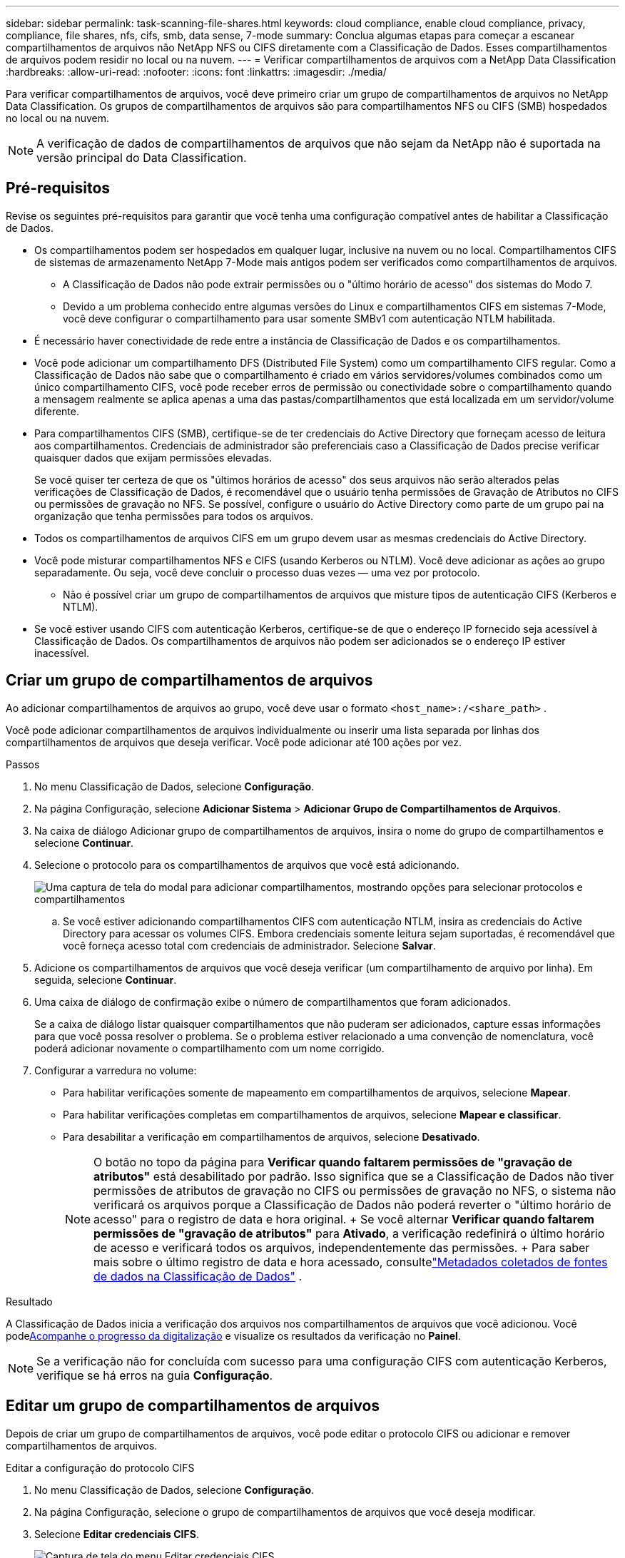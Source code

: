 ---
sidebar: sidebar 
permalink: task-scanning-file-shares.html 
keywords: cloud compliance, enable cloud compliance, privacy, compliance, file shares, nfs, cifs, smb, data sense, 7-mode 
summary: Conclua algumas etapas para começar a escanear compartilhamentos de arquivos não NetApp NFS ou CIFS diretamente com a Classificação de Dados.  Esses compartilhamentos de arquivos podem residir no local ou na nuvem. 
---
= Verificar compartilhamentos de arquivos com a NetApp Data Classification
:hardbreaks:
:allow-uri-read: 
:nofooter: 
:icons: font
:linkattrs: 
:imagesdir: ./media/


[role="lead"]
Para verificar compartilhamentos de arquivos, você deve primeiro criar um grupo de compartilhamentos de arquivos no NetApp Data Classification.  Os grupos de compartilhamentos de arquivos são para compartilhamentos NFS ou CIFS (SMB) hospedados no local ou na nuvem.


NOTE: A verificação de dados de compartilhamentos de arquivos que não sejam da NetApp não é suportada na versão principal do Data Classification.



== Pré-requisitos

Revise os seguintes pré-requisitos para garantir que você tenha uma configuração compatível antes de habilitar a Classificação de Dados.

* Os compartilhamentos podem ser hospedados em qualquer lugar, inclusive na nuvem ou no local.  Compartilhamentos CIFS de sistemas de armazenamento NetApp 7-Mode mais antigos podem ser verificados como compartilhamentos de arquivos.
+
** A Classificação de Dados não pode extrair permissões ou o "último horário de acesso" dos sistemas do Modo 7.
** Devido a um problema conhecido entre algumas versões do Linux e compartilhamentos CIFS em sistemas 7-Mode, você deve configurar o compartilhamento para usar somente SMBv1 com autenticação NTLM habilitada.


* É necessário haver conectividade de rede entre a instância de Classificação de Dados e os compartilhamentos.
* Você pode adicionar um compartilhamento DFS (Distributed File System) como um compartilhamento CIFS regular.  Como a Classificação de Dados não sabe que o compartilhamento é criado em vários servidores/volumes combinados como um único compartilhamento CIFS, você pode receber erros de permissão ou conectividade sobre o compartilhamento quando a mensagem realmente se aplica apenas a uma das pastas/compartilhamentos que está localizada em um servidor/volume diferente.
* Para compartilhamentos CIFS (SMB), certifique-se de ter credenciais do Active Directory que forneçam acesso de leitura aos compartilhamentos.  Credenciais de administrador são preferenciais caso a Classificação de Dados precise verificar quaisquer dados que exijam permissões elevadas.
+
Se você quiser ter certeza de que os "últimos horários de acesso" dos seus arquivos não serão alterados pelas verificações de Classificação de Dados, é recomendável que o usuário tenha permissões de Gravação de Atributos no CIFS ou permissões de gravação no NFS. Se possível, configure o usuário do Active Directory como parte de um grupo pai na organização que tenha permissões para todos os arquivos.

* Todos os compartilhamentos de arquivos CIFS em um grupo devem usar as mesmas credenciais do Active Directory.
* Você pode misturar compartilhamentos NFS e CIFS (usando Kerberos ou NTLM).  Você deve adicionar as ações ao grupo separadamente.  Ou seja, você deve concluir o processo duas vezes — uma vez por protocolo.
+
** Não é possível criar um grupo de compartilhamentos de arquivos que misture tipos de autenticação CIFS (Kerberos e NTLM).


* Se você estiver usando CIFS com autenticação Kerberos, certifique-se de que o endereço IP fornecido seja acessível à Classificação de Dados.  Os compartilhamentos de arquivos não podem ser adicionados se o endereço IP estiver inacessível.




== Criar um grupo de compartilhamentos de arquivos

Ao adicionar compartilhamentos de arquivos ao grupo, você deve usar o formato `<host_name>:/<share_path>` .

Você pode adicionar compartilhamentos de arquivos individualmente ou inserir uma lista separada por linhas dos compartilhamentos de arquivos que deseja verificar.  Você pode adicionar até 100 ações por vez.

.Passos
. No menu Classificação de Dados, selecione *Configuração*.
. Na página Configuração, selecione *Adicionar Sistema* > *Adicionar Grupo de Compartilhamentos de Arquivos*.
. Na caixa de diálogo Adicionar grupo de compartilhamentos de arquivos, insira o nome do grupo de compartilhamentos e selecione *Continuar*.
. Selecione o protocolo para os compartilhamentos de arquivos que você está adicionando.
+
image:screen-cl-config-shares-add.png["Uma captura de tela do modal para adicionar compartilhamentos, mostrando opções para selecionar protocolos e compartilhamentos"]

+
.. Se você estiver adicionando compartilhamentos CIFS com autenticação NTLM, insira as credenciais do Active Directory para acessar os volumes CIFS.  Embora credenciais somente leitura sejam suportadas, é recomendável que você forneça acesso total com credenciais de administrador.  Selecione **Salvar**.


. Adicione os compartilhamentos de arquivos que você deseja verificar (um compartilhamento de arquivo por linha).  Em seguida, selecione **Continuar**.
. Uma caixa de diálogo de confirmação exibe o número de compartilhamentos que foram adicionados.
+
Se a caixa de diálogo listar quaisquer compartilhamentos que não puderam ser adicionados, capture essas informações para que você possa resolver o problema.  Se o problema estiver relacionado a uma convenção de nomenclatura, você poderá adicionar novamente o compartilhamento com um nome corrigido.

. Configurar a varredura no volume:
+
** Para habilitar verificações somente de mapeamento em compartilhamentos de arquivos, selecione *Mapear*.
** Para habilitar verificações completas em compartilhamentos de arquivos, selecione *Mapear e classificar*.
** Para desabilitar a verificação em compartilhamentos de arquivos, selecione *Desativado*.
+

NOTE: O botão no topo da página para *Verificar quando faltarem permissões de "gravação de atributos"* está desabilitado por padrão. Isso significa que se a Classificação de Dados não tiver permissões de atributos de gravação no CIFS ou permissões de gravação no NFS, o sistema não verificará os arquivos porque a Classificação de Dados não poderá reverter o "último horário de acesso" para o registro de data e hora original. + Se você alternar *Verificar quando faltarem permissões de "gravação de atributos"* para *Ativado*, a verificação redefinirá o último horário de acesso e verificará todos os arquivos, independentemente das permissões. + Para saber mais sobre o último registro de data e hora acessado, consultelink:reference-collected-metadata.html#last-access-time-timestamp["Metadados coletados de fontes de dados na Classificação de Dados"] .





.Resultado
A Classificação de Dados inicia a verificação dos arquivos nos compartilhamentos de arquivos que você adicionou.  Você podexref:#track-the-scanning-progress[Acompanhe o progresso da digitalização] e visualize os resultados da verificação no **Painel**.


NOTE: Se a verificação não for concluída com sucesso para uma configuração CIFS com autenticação Kerberos, verifique se há erros na guia **Configuração**.



== Editar um grupo de compartilhamentos de arquivos

Depois de criar um grupo de compartilhamentos de arquivos, você pode editar o protocolo CIFS ou adicionar e remover compartilhamentos de arquivos.

.Editar a configuração do protocolo CIFS
. No menu Classificação de Dados, selecione *Configuração*.
. Na página Configuração, selecione o grupo de compartilhamentos de arquivos que você deseja modificar.
. Selecione **Editar credenciais CIFS**.
+
image:screenshot-edit-cifs-credential.png["Captura de tela do menu Editar credenciais CIFS."]

. Escolha o método de autenticação: **NTLM** ou **Kerberos**.
. Digite o **Nome de usuário** e a **Senha** do Active Directory.
. Selecione **Salvar** para concluir o processo.


.Adicionar compartilhamentos de arquivos às verificações
. No menu Classificação de Dados, selecione *Configuração*.
. Na página Configuração, selecione o grupo de compartilhamentos de arquivos que você deseja modificar.
. Selecione **+ Adicionar compartilhamentos**.
. Selecione o protocolo para os compartilhamentos de arquivos que você está adicionando.
+
image:screen-cl-config-shares-add.png["Uma captura de tela do modal para adicionar compartilhamentos, mostrando opções para selecionar protocolos e compartilhamentos"]

+
Se você estiver adicionando compartilhamentos de arquivos a um protocolo já configurado, nenhuma alteração será necessária.

+
Se você estiver adicionando compartilhamentos de arquivos com um segundo protocolo, certifique-se de ter configurado corretamente a autenticação conforme detalhado nolink:#prerequisites["pré-requisitos"] .

. Adicione os compartilhamentos de arquivos que você deseja escanear (um compartilhamento de arquivo por linha) usando o formato `<host_name>:/<share_path>` .
. Selecione **Continuar** para concluir a adição dos compartilhamentos de arquivos.


.Remover um compartilhamento de arquivo das verificações
. No menu Classificação de Dados, selecione *Configuração*.
. Selecione o sistema do qual você deseja remover os compartilhamentos de arquivos.
. Selecione *Configuração*.
. Na página Configuração, selecione as Açõesimage:button-actions-horizontal.png["Ícone de ações"] para o compartilhamento de arquivo que você deseja remover.
. No menu Ações, selecione *Remover compartilhamento*.




== Acompanhe o progresso da digitalização

Você pode acompanhar o progresso da verificação inicial.

. Selecione o menu **Configuração**.
. Selecione a **Configuração do sistema**.
. Para o repositório de armazenamento, verifique a coluna Progresso da verificação para visualizar seu status.

